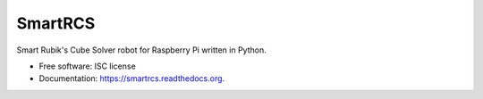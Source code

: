===============================
SmartRCS
===============================

.. image:: https://img.shields.io/pypi/v/smartrcs.svg
        :target: https://pypi.python.org/pypi/smartrcs

.. image:: https://img.shields.io/travis/ottoszika/smartrcs.svg
        :target: https://travis-ci.org/ottoszika/smartrcs

.. image:: https://readthedocs.org/projects/smartrcs/badge/?version=latest
        :target: https://readthedocs.org/projects/smartrcs/?badge=latest
        :alt: Documentation Status


Smart Rubik's Cube Solver robot for Raspberry Pi written in Python.

* Free software: ISC license
* Documentation: https://smartrcs.readthedocs.org.

